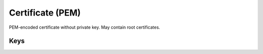 Certificate (PEM)
=================

PEM-encoded certificate without private key. May contain root certificates.

.. pfm:: manifests/ac2/com.apple.security.pem manifest.plist

Keys
----

.. pfmkey:: PayloadCertificateFileName manifests/ac2/com.apple.security.pem manifest.plist
.. pfmkey:: PayloadContent manifests/ac2/com.apple.security.pem manifest.plist
.. pfmkey:: Password manifests/ac2/com.apple.security.pem manifest.plist